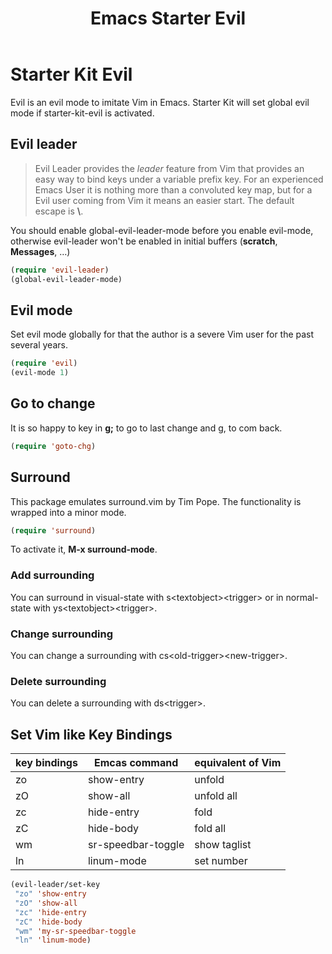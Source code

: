 #+TITLE: Emacs Starter Evil
#+OPTIONS: toc:2 num:nil ^:nil

* Starter Kit Evil

Evil is an evil mode to imitate Vim in Emacs. Starter Kit will set global evil
mode if starter-kit-evil is activated.

** Evil leader

#+BEGIN_QUOTE
Evil Leader provides the /leader/ feature from Vim that provides an easy way
to bind keys under a variable prefix key. For an experienced Emacs User it is
nothing more than a convoluted key map, but for a Evil user coming from Vim it
means an easier start. The default escape is *\*.
#+END_QUOTE
 
You should enable global-evil-leader-mode before you enable evil-mode,
otherwise evil-leader won't be enabled in initial buffers (*scratch*,
*Messages*, ...)
#+BEGIN_SRC emacs-lisp
(require 'evil-leader)
(global-evil-leader-mode)
#+END_SRC

** Evil mode

Set evil mode globally for that the author is a severe Vim user for the past
several years.
#+BEGIN_SRC emacs-lisp
(require 'evil)
(evil-mode 1)
#+END_SRC

** Go to change

It is so happy to key in *g;* to go to last change and g, to com back.
#+BEGIN_SRC emacs-lisp
(require 'goto-chg)
#+END_SRC

** Surround
This package emulates surround.vim by Tim Pope. The functionality is wrapped
into a minor mode.

#+BEGIN_SRC emacs-lisp
(require 'surround)
#+END_SRC

To activate it, *M-x surround-mode*.

*** Add surrounding

You can surround in visual-state with s<textobject><trigger> or in
normal-state with ys<textobject><trigger>.

*** Change surrounding

You can change a surrounding with cs<old-trigger><new-trigger>.

*** Delete surrounding

You can delete a surrounding with ds<trigger>.

** Set Vim like Key Bindings

| key bindings | Emcas command      | equivalent of Vim |
|--------------+--------------------+-------------------|
| zo           | show-entry         | unfold            |
| zO           | show-all           | unfold all        |
| zc           | hide-entry         | fold              |
| zC           | hide-body          | fold all          |
| wm           | sr-speedbar-toggle | show taglist      |
| ln           | linum-mode         | set number        |

#+BEGIN_SRC emacs-lisp
(evil-leader/set-key
 "zo" 'show-entry
 "zO" 'show-all
 "zc" 'hide-entry
 "zC" 'hide-body
 "wm" 'my-sr-speedbar-toggle
 "ln" 'linum-mode)
#+END_SRC
